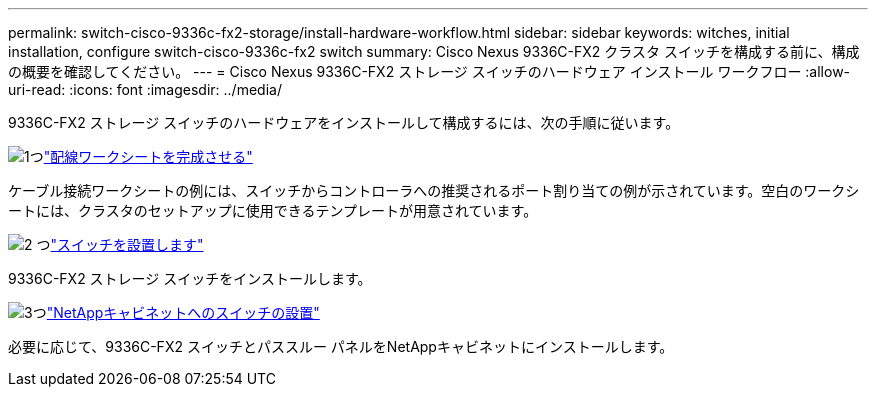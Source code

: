 ---
permalink: switch-cisco-9336c-fx2-storage/install-hardware-workflow.html 
sidebar: sidebar 
keywords: witches, initial installation, configure switch-cisco-9336c-fx2 switch 
summary: Cisco Nexus 9336C-FX2 クラスタ スイッチを構成する前に、構成の概要を確認してください。 
---
= Cisco Nexus 9336C-FX2 ストレージ スイッチのハードウェア インストール ワークフロー
:allow-uri-read: 
:icons: font
:imagesdir: ../media/


[role="lead"]
9336C-FX2 ストレージ スイッチのハードウェアをインストールして構成するには、次の手順に従います。

.image:https://raw.githubusercontent.com/NetAppDocs/common/main/media/number-1.png["1つ"]link:setup-worksheet-9336c-storage.html["配線ワークシートを完成させる"]
[role="quick-margin-para"]
ケーブル接続ワークシートの例には、スイッチからコントローラへの推奨されるポート割り当ての例が示されています。空白のワークシートには、クラスタのセットアップに使用できるテンプレートが用意されています。

.image:https://raw.githubusercontent.com/NetAppDocs/common/main/media/number-2.png["2 つ"]link:install-9336c-storage.html["スイッチを設置します"]
[role="quick-margin-para"]
9336C-FX2 ストレージ スイッチをインストールします。

.image:https://raw.githubusercontent.com/NetAppDocs/common/main/media/number-3.png["3つ"]link:install-switch-and-passthrough-panel-9336c-storage.html["NetAppキャビネットへのスイッチの設置"]
[role="quick-margin-para"]
必要に応じて、9336C-FX2 スイッチとパススルー パネルをNetAppキャビネットにインストールします。

